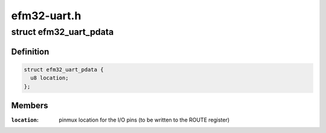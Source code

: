 .. -*- coding: utf-8; mode: rst -*-

============
efm32-uart.h
============


.. _`efm32_uart_pdata`:

struct efm32_uart_pdata
=======================

.. c:type:: efm32_uart_pdata

    


.. _`efm32_uart_pdata.definition`:

Definition
----------

.. code-block:: c

  struct efm32_uart_pdata {
    u8 location;
  };


.. _`efm32_uart_pdata.members`:

Members
-------

:``location``:
    pinmux location for the I/O pins (to be written to the ROUTE
    register)


